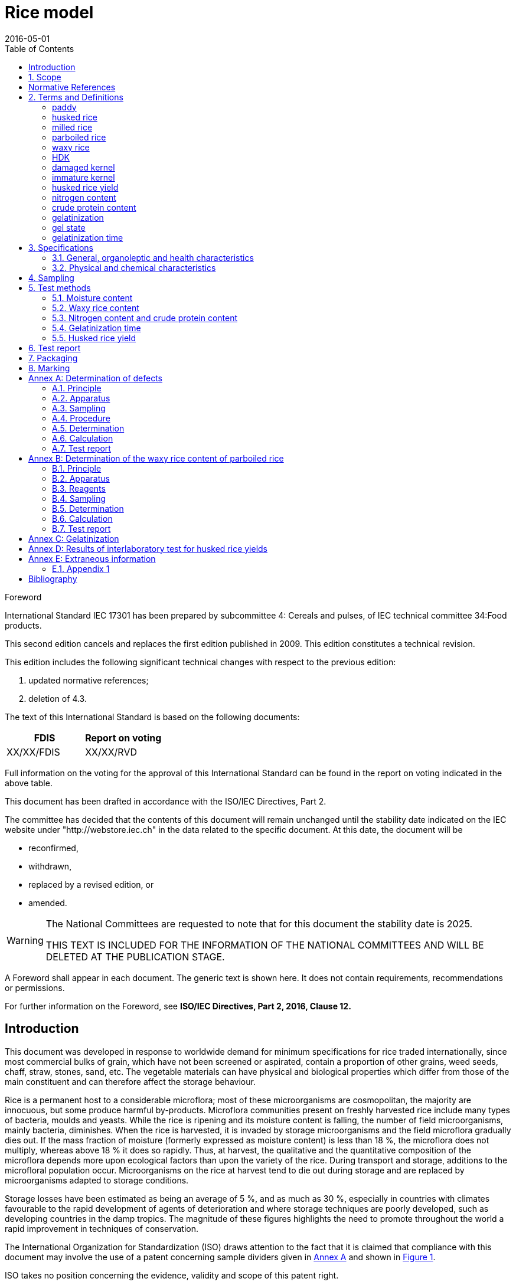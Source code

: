 = Rice model
:docnumber: 17301
:tc-docnumber: 17301
:ref-docnumber: ISO 17301-1:2016(E)
:partnumber: 1
:edition: 2
:revdate: 2016-05-01
:copyright-year: 2016
:language: en
:unchangeddate: 2025
:title-intro-en: Cereals and pulses
:title-main-en: Specifications and test methods
:title-part-en: Rice
:title-intro-fr: Céréales et légumineuses
:title-main-fr: Spécification et méthodes d'essai
:title-part-fr: Riz
:doctype: international-standard
:docstage: 30
:docsubstage: 92
:draft:
:technical-committee-number: 34
:technical-committee: Food products
:subcommittee-number: 4
:subcommittee: Cereals and pulses
:workgroup-number: 3
:workgroup: Rice Group
:toc:
:sectnumlevels: 7
:stem:
:xrefstyle: short
:appendix-caption: Annex
:appendix-refsig: Annex
:section-refsig: Clause
:table-caption: Table
:example-caption: Figure
:docfile: iec-rice.adoc
:imagesdir: images
:mn-document-class: iec
:mn-output-extensions: xml,doc,html,pdf,rxl
:local-cache:
:data-uri-image:

[[foreword]]
.Foreword
International Standard IEC {docnumber} has been prepared by subcommittee {subcommittee-number}: {subcommittee}, of IEC technical committee {technical-committee-number}:{technical-committee}.

This second edition cancels and replaces the first edition published in 2009. This edition constitutes a technical revision.

This edition includes the following significant technical changes with respect to the previous edition:

. updated normative references;
. deletion of 4.3.

The text of this International Standard is based on the following documents:

|===
|FDIS	|Report on voting

|XX/XX/FDIS	|XX/XX/RVD
|===

Full information on the voting for the approval of this International Standard can be found in the report on voting indicated in the above table.

This document has been drafted in accordance with the ISO/IEC Directives, Part 2.

The committee has decided that the contents of this document will remain unchanged until the stability date indicated on the IEC website under "http://webstore.iec.ch" in the data related to the specific document. At this date, the document will be

*	reconfirmed,
*	withdrawn,
*	replaced by a revised edition, or
*	amended.

[WARNING]
====
The National Committees are requested to note that for this document the stability date is {unchangeddate}.

THIS TEXT IS INCLUDED FOR THE INFORMATION OF THE NATIONAL COMMITTEES AND WILL BE DELETED AT THE PUBLICATION STAGE.
====

[reviewer=ISO,date=2017-01-01,from=foreword,to=foreword]
****
A Foreword shall appear in each document. The generic text is shown here. It does not contain requirements, recommendations or permissions.

For further information on the Foreword, see *ISO/IEC Directives, Part 2, 2016, Clause 12.*
****

:sectnums!:
== Introduction

This document was developed in response to worldwide demand for minimum specifications for rice traded internationally, since most commercial bulks of grain, which have not been screened or aspirated, contain a proportion of other grains, weed seeds, chaff, straw, stones, sand, etc. The vegetable materials can have physical and biological properties which differ from those of the main constituent and can therefore affect the storage behaviour.

Rice is a permanent host to a considerable microflora; most of these microorganisms are cosmopolitan, the majority are innocuous, but some produce harmful by-products. Microflora communities present on freshly harvested rice include many types of bacteria, moulds and yeasts. While the rice is ripening and its moisture content is falling, the number of field microorganisms, mainly bacteria, diminishes. When the rice is harvested, it is invaded by storage microorganisms and the field microflora gradually dies out. If the mass fraction of moisture (formerly expressed as moisture content) is less than 18 %, the microflora does not multiply, whereas above 18 % it does so rapidly. Thus, at harvest, the qualitative and the quantitative composition of the microflora depends more upon ecological factors than upon the variety of the rice. During transport and storage, additions to the microfloral population occur. Microorganisms on the rice at harvest tend to die out during storage and are replaced by microorganisms adapted to storage conditions.

Storage losses have been estimated as being an average of 5 %, and as much as 30 %, especially in countries with climates favourable to the rapid development of agents of deterioration and where storage techniques are poorly developed, such as developing countries in the damp tropics. The magnitude of these figures highlights the need to promote throughout the world a rapid improvement in techniques of conservation.


The International Organization for Standardization (ISO) draws attention to the fact that it is claimed that compliance with this document may involve the use of a patent concerning sample dividers given in <<AnnexA>> and shown in <<figureA-1>>.

ISO takes no position concerning the evidence, validity and scope of this patent right.

The holder of this patent right has assured ISO that he/she is willing to negotiate licences under reasonable and non-discriminatory terms and conditions with applicants throughout the world. In this respect, the statement of the holder of this patent right is registered with ISO. Information may be obtained from:

[align=left]
Vache Equipment +
Fictitious +
World +
gehf@vacheequipment.fic

Attention is drawn to the possibility that some of the elements of this document may be the subject of patent rights other than those identified above. ISO shall not be held responsible for identifying any or all such patent rights.

:sectnums:
== Scope

This document specifies minimum requirements and test methods for rice (_Oryza sativa L._).

It is applicable to husked rice, husked parboiled rice, milled rice and milled parboiled rice, suitable for human consumption, directly or after reconditioning.

It is not applicable to cooked rice products.

[bibliography]
== Normative References

The following documents are referred to in the text in such a way that some or all of their content constitutes requirements of this document. For dated references, only the edition cited applies. For undated references, the latest edition of the referenced document (including any amendments) applies.

* [[[ISO712,ISO 712]]], _Cereals and cereal products -- Determination of moisture content -- Reference method_

* [[[ISO6646, ISO 6646]]], _Rice -- Determination of the potential milling yield from paddy and from husked rice_

* [[[ISO8351-1,ISO 8351-1:1994]]], _Packaging -- Method of specification for sacks -- Part 1: Paper sacks_

* [[[ISO8351-2,ISO 8351-2]]], _Packaging -- Method of specification for sacks -- Part 2: Sacks made from thermoplastic flexible film_

* [[[ISO16634,ISO 16634:--]]] footnote:[Under preparation. (Stage at the time of publication ISO/DIS 16634)], _Cereals, pulses, milled cereal products, oilseeds and animal feeding stuffs -- Determination of the total nitrogen content by combustion according to the Dumas principle and calculation of the crude protein content_

* [[[ISO20483,ISO 20483:2013]]], _Cereals and pulses -- Determination of the nitrogen content and calculation of the crude protein content -- Kjeldahl method_

* [[[ISO24333,ISO 24333:2009]]], _Cereals and cereal products -- Sampling_

== Terms and Definitions

For the purposes of this document, the following terms and definitions apply.

ISO and IEC maintain terminological databases for use in standardization at the following addresses:

* ISO Online browsing platform: available at http://www.iso.org/obp
* IEC Electropedia: available at http://www.electropedia.org

:sectnums!:
[[paddy]]
=== paddy
alt:[paddy rice]
alt:[rough rice]

rice retaining its husk after threshing

[.source]
<<ISO7301,clause 3.1>>

[[husked_rice]]
=== husked rice
deprecated:[cargo rice]

_paddy_ (<<paddy>>) from which the husk only has been removed

[.source]
<<ISO7301,clause 3.2>>, The term "cargo rice" is shown as deprecated, and Note 1 to entry is not included here

=== milled rice
alt:[white rice]

_husked rice_ (<<husked_rice>>) from which almost all of the bran and embryo have been removed by milling

[.source]
<<ISO7301,clause 3.3>>

=== parboiled rice

rice whose starch has been fully gelatinized by soaking _paddy_ (<<paddy>>) rice or _husked rice_ (<<husked_rice>>) in water followed by a heat treatment and a drying process

=== waxy rice
variety of rice whose kernels have a white and opaque appearance

alt:[EM]
domain:[rice]

organic and inorganic components other than whole or broken kernels

[example]
Foreign seeds, husks, bran, sand, dust.

[[HDK]]
=== HDK
alt:[heat-damaged kernel]

kernel, whole or broken, which has changed its normal colour as a result of heating

NOTE: This category includes whole or broken kernels that are yellow due to alteration. Parboiled rice in a batch of non-parboiled rice is also included in this category.

=== damaged kernel
kernel, whole or broken, showing obvious deterioration due to moisture, pests, disease or other causes, but excluding _HDK_ (<<HDK>>)

=== immature kernel
alt:[unripe kernel]

kernel, whole or broken, which is unripe and/or underdeveloped

=== husked rice yield
amount of husked rice obtained from paddy

// all terms and defs references are dated
[.source]
<<ISO6646,clause 3.1>>

=== nitrogen content
quantity of nitrogen determined after application of the procedure described

NOTE: It is expressed as a mass fraction of dry product, as a percentage.

[.source]
<<ISO20483,clause 3.1>>

=== crude protein content
quantity of crude protein obtained from the nitrogen content as determined by applying the specified method, calculated by multiplying this content by an appropriate factor depending on the type of cereal or pulse

NOTE: It is expressed as a mass fraction of dry product, as a percentage.

[.source]
<<ISO20483,clause 3.1>>

[[gelatinization]]
=== gelatinization
hydration process conferring the jelly-like state typical of the coagulated colloids, which are named gels, on kernels

NOTE: See <<figureC-1>>.

[.source]
<<ISO14864,clause 3.1>>

[[gel_state]]
=== gel state
condition reached as a consequence of _gelatinization_ (<<gelatinization>>), when the kernel is fully transparent and absolutely free from whitish and opaque granules after being pressed between two glass sheets

[.source]
<<ISO14864,clause 3.1>>

=== gelatinization time
stem:[t_90]

time necessary for 90 % of the kernels to pass from their natural state to the _gel state_ (<<gel_state>>)

[.source]
<<ISO14864,clause 3.1>>

:sectnums:
== Specifications

=== General, organoleptic and health characteristics

Kernels of rice, whether parboiled, husked or milled, and whether whole or broken, shall be sound, clean and free from foreign odours or odour which indicates deterioration.

The levels of additives and pesticide residues and other contaminants shall not exceed the maximum limits permitted in the country of destination.

The presence of living insects which are visible to the naked eye is not permitted. This should be determined before separating the bulk sample into test samples.

=== Physical and chemical characteristics

==== {blank}

The mass fraction of moisture, determined in accordance with <<ISO712>>, using an oven complying with the requirements of <<IEC61010-2>>, shall not be greater than 15 %.footnote:[Formerly denoted as 15 % (m/m).]

The mass fraction of extraneous matter and defective kernels in husked and milled rice, whether or not parboiled, determined in accordance with <<AnnexA>>, shall not be greater than the values specified in <<table1>>.

NOTE: Lower mass fractions of moisture are sometimes needed for certain destinations depending on the climate, duration of transport and storage. For further details, see <<ISO6322-1>>, <<ISO6322-2>> and <<ISO6322-3>>.

==== {blank}

The defect tolerance for the categories considered, and determined in accordance with the method given in <<AnnexA>>, shall not exceed the limits given in <<table1>>.

[#table1]
[cols="<,^,^,^,^",options="header,footer",headerrows=2]
.Maximum permissible mass fraction of defects
|===
.2+|Defect 4+^| Maximum permissible mass fraction of defects in husked rice +
stem:[w_max]
| in husked rice | in milled rice (non-glutinous) | in husked parboiled rice | in milled parboiled rice

| Extraneous matter: organic footnote:[Organic extraneous matter includes foreign seeds, husks, bran, parts of straw, etc.] | 1,0 | 0,5 | 1,0 | 0,5
// not rendered list here
| Extraneous matter: inorganic footnote:[Inorganic extraneous matter includes stones, sand, dust, etc.] | 0,5 | 0,5 | 0,5 | 0,5
| Paddy | 2,5 | 0,3 | 2,5 | 0,3
| Husked rice, non-parboiled | Not applicable | 1,0 | 1,0 | 1,0
| Milled rice, non-parboiled | 1,0 | Not applicable | 1,0 | 1,0
| Husked rice, parboiled | 1,0 | 1,0 | Not applicable | 1,0
| Milled rice, parboiled | 1,0 | 1,0 | 1,0 | Not applicable
| Chips | 0,1 | 0,1 | 0,1 | 0,1
| HDK | 2,0 footnoteref:[defectsmass,The maximum permissible mass fraction of defects shall be determined with respect to the mass fraction obtained after milling.] | 2,0 | 2,0 footnoteref:[defectsmass] | 2,0
| Damaged kernels | 4,0 | 3,0 | 4,0 | 3,0
| Immature and/or malformed kernels | 8,0 | 2,0 | 8,0 | 2,0
| Chalky kernels | 5,0 footnoteref:[defectsmass] | 5,0 | Not applicable | Not applicable
| Red kernels and red-streaked kernels | 12,0 | 12,0 | 12,0 footnoteref:[defectsmass] | 12,0
| Partly gelatinized kernels | Not applicable | Not applicable | 11,0 footnoteref:[defectsmass] | 11,0
| Pecks | Not applicable | Not applicable | 4,0 | 2,0
| Waxy rice | 1,0 footnoteref:[defectsmass] | 1,0 | 1,0 footnoteref:[defectsmass] | 1,0

5+a| Live insects shall not be present. Dead insects shall be included in extraneous matter.
|===

NOTE: This table is based on <<ISO7301,table 1>>.

NOTE: Some commercial contracts require information in addition to that provided in this table.

NOTE: Only full red husked (cargo) rice is considered in this table.


[[clause5]]
== Sampling
Sampling shall be carried out in accordance with <<ISO24333,clause 5>>

== Test methods

=== Moisture content

Determine the mass fraction of moisture in accordance with the method specified in <<ISO712>>.

=== Waxy rice content

Determine the mass fraction of waxy rice. <<AnnexB>> gives an example of a suitable method.

=== Nitrogen content and crude protein content

Determine the nitrogen content and crude protein content in accordance with either <<ISO16634,clause 9>>, or <<ISO20483>>. For details on the determination of protein content using the Kjeldahl method, see Reference <<ref12>> in the Bibliography. For details concerning the use of the Dumas method, see References <<ref10>> and <<ref16>>.

// can't join two bibliographic localities with "and" currently
Calculate the crude protein content of the dry product by multiplying the value of the nitrogen content by the conversion factor specified in <<ISO20483,annex C>> and Table C.1, that is adapted to the type of cereals or pulses <<ref13,fn>><<ref14,fn>> and to their use.

=== Gelatinization time

Determine the gelatinization time, stem:[t_90], for rice kernels during cooking. An example of a typical curve is given in <<figureC-1>>. Three typical stages of gelatinization are shown in <<figureC-2>>.

Report the results as specified in <<clause7>>.

=== Husked rice yield

==== Determination

CAUTION: Only use paddy or parboiled rice for the determination of husked rice yield.

Determine the husked rice yield in accordance with <<ISO6646>>.

==== Precision

===== Interlaboratory test

The results of an interlaboratory test are given in <<AnnexD>> for information

===== Repeatability

The absolute difference between two independent single test results, obtained using the same method on identical test material in the same laboratory by the same operator using the same equipment within a short interval of time, shall not exceed the arithmetic mean of the values for stem:[r] obtained from the interlaboratory study for husked rice in more than 5 % of cases:

[stem]
++++
r = 1 %
++++

where

stem:[r]:: is the repeatability limit.

===== Reproducibility

The absolute difference between two single test results, obtained using the same method on identical test material in different laboratories by different operators using different equipment, shall not exceed the arithmetic mean of the values for stem:[R] obtained from the interlaboratory study in more than 5 % of cases:

[stem]
++++
R = 3 %
++++

where

stem:[R]:: is the reproducibility limit.

[[clause7]]
== Test report

For each test method, the test report shall specify the following:

[loweralpha]
. all information necessary for the complete identification of the sample;
. a reference to this document (i.e. ISO {docnumber}-{partnumber});
. the sampling method used;
. the test method used;
. the test result(s) obtained or, if the repeatability has been checked, the final quoted result obtained;
. all operating details not specified in this document, or regarded as optional, together with details of any incidents which may have influenced the test result(s);
. any unusual features (anomalies) observed during the test;
. the date of the test.

== Packaging

The packaging shall not transmit any odour or flavour to the product and shall not contain substances which may damage the product or constitute a health risk.

If bags are used, they shall comply with the requirements of <<ISO8351-1,clause 9>>, or <<ISO8351-2>>, as appropriate.

== Marking

The packages shall be marked or labelled as required by the country of destination.

[[AnnexA]]
[appendix,obligation=normative]
== Determination of defects

=== Principle

Extraneous matter, broken kernels, damaged kernels and other kinds of rice are separated manually according to the following types: husked rice, milled rice, husked parboiled rice and milled parboiled rice. Each type is then weighed.

=== Apparatus

The usual laboratory apparatus and, in particular, the following.

[%inline-header]
[[AnnexA-2-1]]
==== Sample divider,

consisting of a conical sample divider or multiple-slot sample divider with a distribution system, e.g. "Split-it-right" sample divider, such as that shown in <<figureA-1>>.

[%inline-header]
==== Sieve,

with round perforations of diameter 1,4 mm.

[%inline-header]
==== Tweezers.

[%inline-header]
==== Scalpel.

[%inline-header]
==== Paintbrush.

[%inline-header]
[[AnnexA-2-6]]
==== Steel bowls,

of diameter 100 mm ± 5 mm; seven per test sample.

[%inline-header]
==== Balance,

which can be read to the nearest 0,01 g.

=== Sampling

See <<clause5>>.

=== Procedure

[[AnnexA-4-1]]
==== Preparation of test sample

Carefully mix the laboratory sample to make it as uniform as possible, then proceed to reduce it, using a divider (<<AnnexA-2-1>>), until a quantity of about 30 g is obtained.

All parts of kernels which get stuck in the perforations of a sieve should be considered to be retained by the sieve.

[[figureA-1]]
.Split-it-right sample divider
image::rice_img/rice_image1.png[]

=== Determination

Weigh, to the nearest 0,1 g, one of the test samples obtained in accordance with <<AnnexA-4-1>> and separate the different defects into the bowls (<<AnnexA-2-6>>). When a kernel has several defects, classify it in the defect category for which the maximum permissible value is the lowest (see <<table1>>).

Weigh, to the nearest 0,01 g, the fractions so obtained.

=== Calculation

Express the mass fraction of each defect using <<formulaA-1>>:

[[formulaA-1,A.1]]
[stem]
++++
w = (m_D) / (m_s)
++++

where

stem:[w]:: is the mass fraction of grains with a particular defect in the test sample;
stem:[m_D]:: is the mass, in grams, of grains with that defect;
stem:[m_S]:: is the mass, in grams, of the test sample.

=== Test report

Report the results as specified in <<clause7>>.

[[AnnexB]]
[appendix,obligation=informative]
== Determination of the waxy rice content of parboiled rice

=== Principle

Waxy rice kernels have a reddish brown colour when stained in an iodine solution, while non-waxy rice kernels show a dark blue colour.

=== Apparatus

The usual laboratory apparatus and, in particular, the following.

[%inline-header]
[[AnnexB-2-1]]
==== Balance,

capable of weighing to the nearest 0,01 g.

[%inline-header]
[[AnnexB-2-2]]
==== Glass beaker,

of capacity 250 ml.

[%inline-header]
[[AnnexB-2-3]]
==== Small white colour bowls,

or any white colour container of a suitable size.

[%inline-header]
[[AnnexB-2-4]]
==== Wire sieve,

with long rounded apertures of (1 mm stem:[{:(+0.02),(0):}] mm) &times; (20 mm stem:[{:(+2),(-1):}] mm).

[%inline-header]
[[AnnexB-2-5]]
==== Stirrer rod.

[%inline-header]
[[AnnexB-2-6]]
==== Tweezers or forceps.

[%inline-header]
[[AnnexB-2-7]]
==== Tissue paper.

===  Reagents

WARNING: Direct contact of iodine with skin can cause lesions so care should be taken in handling iodine. Iodine vapour is very irritating to eyes and mucous membranes.

[%inline-header]
[[AnnexB-3-1]]
==== Deionized water,

Grade 3 quality as specified in <<ISO3696>>.

[%inline-header]
[[AnnexB-3-2]]
==== Iodine stock solution,

containing a mass fraction of 4,1 % iodine and 6,3 % potassium iodide in deionized water such as Lugols.footnote:[Lugols is an example of a suitable product available commercially. This information is given for the convenience of users of this document and does not constitute an endorsement by ISO of this product.]

[%inline-header]
[[AnnexB-3-3]]
==== Iodine working solution,

obtained by diluting the stock solution (<<AnnexB-3-2>>) two times (by volume) with deionized water (<<AnnexB-3-1>>).

Prepare fresh daily.

=== Sampling

Sampling shall be carried out in accordance with <<clause5>>.

=== Determination

==== {blank}
Weigh a portion of about 100 g of milled rice and put it into a glass beaker (<<AnnexB-2-2>>).

==== {blank}
Add enough iodine working solution (<<AnnexB-3-3>>) to soak the kernels, and stir (<<AnnexB-2-5>>) until all the kernels are submerged under the solution. Let the kernels soak in the solution for 30 s.

==== {blank}
Pour the rice and solution into a wire sieve (<<AnnexB-2-4>>), and shake the basket slightly in order to drain out the solution. Then place the wire sieve on a piece of tissue paper (<<AnnexB-2-7>>) to absorb the excess liquid.

==== {blank}
Pour the stained kernels into a bowl (<<AnnexB-2-3>>). Using tweezers or forceps (<<AnnexB-2-6>>), separate the reddish brown kernels of waxy rice from the dark blue kernels of non-waxy rice.

==== {blank}
Weigh the waxy rice portion (stem:[m_1]) and the non-waxy rice portion (stem:[m_2]) to the nearest 0,1 g.

=== Calculation

Calculate the mass fraction, expressed as a percentage, of the waxy rice, stem:[w_(wax)], using <<formulaB-1>>:

[[formulaB-1,B.1]]
[stem]
++++
w_(wax) = (m_1) / (m_1 + m_2) xx 100
++++

where

stem:[m_1]:: is the mass, expressed in grams, of the waxy rice portion;
stem:[m_2]:: is the mass, expressed in grams, of the non-waxy rice portion.

=== Test report

Report the results as specified in <<clause7>>, giving the results calculated using <<formulaB-1>>.

[[AnnexC]]
[appendix,obligation=informative]
== Gelatinization

<<figureC-1>> gives an example of a typical gelatinization curve. <<figureC-2>> shows the three stages of gelatinization.

[[figureC-1]]
.Typical gelatinization curve
image::rice_img/rice_image2.png[]
footnote:[The time stem:[t_90] was estimated to be 18,2 min for this example.]

*Key*

stem:[w]:: mass fraction of gelatinized kernels, expressed in per cent
stem:[t]:: cooking time, expressed in minutes
stem:[t_90]:: time required to gelatinize 90 % of the kernels
P:: point of the curve corresponding to a cooking time of stem:[t_90]

NOTE: These results are based on a study carried out on three different types of kernel.

[[figureC-2]]
.Stages of gelatinization
====
.Initial stages: No grains are fully gelatinized (ungelatinized starch granules are visible inside the kernels)
image::rice_img/rice_image3_1.png[]

.Intermediate stages: Some fully gelatinized kernels are visible
image::rice_img/rice_image3_2.png[]

.Final stages: All kernels are fully gelatinized
image::rice_img/rice_image3_3.png[]

====

[[AnnexD]]
[appendix,obligation=informative]
== Results of interlaboratory test for husked rice yields

An interlaboratory test <<ref15>> was carried out by the ENR [Rice Research Centre (Italy)] in accordance with <<ISO5725-1>> and <<ISO5725-2>>, with the participation of 15 laboratories. Each laboratory carried out three determinations on four different types of kernel. The statistical results are shown in <<tableD-1>>.

[[tableD-1]]
[cols="<,^,^,^,^",headerrows=2]
.Repeatability and reproducibility of husked rice yield
|===
.2+| Description 4+| Rice sample
| Arborio | Drago footnote:[Parboiled rice.] | Balilla | Thaibonnet

| Number of laboratories retained after eliminating outliers | 13 | 11 | 13 | 13
| Mean value, g/100 g | 81,2 | 82,0 | 81,8 | 77,7
| Standard deviation of repeatability, stem:[s_r], g/100 g | 0,41 | 0,15 | 0,31 | 0,53
| Coefficient of variation of repeatability, % | 0,5 | 0,2 | 0,4 | 0,7
| Repeatability limit, stem:[r] (= 2,83 stem:[s_r]) | 1,16 | 0,42 | 0,88 | 1,50
| Standard deviation of reproducibility, stem:[s_R], g/100 g | 1,02 | 0,20 | 0,80 | 2,14
| Coefficient of variation of reproducibility, % | 1,3 | 0,2 | 1,0 | 2,7
| Reproducibility limit, stem:[R] (= 2,83 stem:[s_R]) | 2,89 | 0,57 | 2,26 | 6,06
|===

[appendix,obligation=informative]
== Extraneous information

_This appendix is not in the original Rice model document, and is inserted to illustrate elements absent from
that document: block quotes, source code, and examples._

[quote, ISO, "ISO7301,clause 1"]
_____
This International Standard gives the minimum specifications for rice (_Oryza sativa_ L.) which is subject to international trade. It is applicable to the following types: husked rice and milled rice, parboiled or not, intended for direct human consumption. It is neither applicable to other products derived from rice, nor to waxy rice (glutinous rice).
_____


[%appendix]
=== Appendix 1

[[samplecode]]
.Sample Code
====

[source,ruby]
--
puts "Hello, world."
%w{a b c}.each do |x| <1>
  puts x
end
--
<1> This is an annotation
====



[bibliography]
== Bibliography

* [[[ISO3696,ISO 3696]]] _Water for analytical laboratory use -- Specification and test methods_

* [[[ISO5725-1,ISO 5725-1]]], _Accuracy (trueness and precision) of measurement methods and results -- Part 1: General principles and definitions_

* [[[ISO5725-2,ISO 5725-2]]], _Accuracy (trueness and precision) of measurement methods and results -- Part 2: Basic method for the determination of repeatability and reproducibility of a standard measurement method_

* [[[ISO6322-1,ISO 6322-1]]], _Storage of cereals and pulses -- Part 1: General recommendations for the keeping of cereals_

* [[[ISO6322-2,ISO 6322-2]]], _Storage of cereals and pulses -- Part 2: Practical recommendations_

* [[[ISO6322-3,ISO 6322-3]]], _Storage of cereals and pulses -- Part 3: Control of attack by pests_

* [[[ISO7301,ISO 7301:2011]]], _Rice -- Specification_

* [[[ISO14864,ISO 14864:1998]]], _Rice -- Evaluation of gelatinization time of kernels during cooking_

* [[[IEC61010-2,IEC 61010-2]]], _Safety requirements for electric equipment for measurement, control, and laboratory use -- Part 2: Particular requirements for laboratory equipment for the heating of material_

* [[[ref10,10]]] [smallcap]#Standard No I.C.C 167#. _Determination of the protein content in cereal and cereal products for food and animal feeding stuffs according to the Dumas combustion method_ (see http://www.icc.or.at)

* [[[ref11,11]]] Nitrogen-ammonia-protein modified Kjeldahl method -- Titanium oxide and copper sulfate catalyst. _Official Methods and Recommended Practices of the AOCS_ (ed. Firestone, D.E.), AOCS Official Method Ba Ai 4-91, 1997, AOCS Press, Champaign, IL

* [[[ref12,12]]] [smallcap]#Berner D.L., & Brown J.# Protein nitrogen combustion method collaborative study I. Comparison with Smalley total Kjeldahl nitrogen and combustion results. _J. Am. Oil Chem. Soc._ 1994, *71* (11) pp 1291-1293

* [[[ref13,13]]] [smallcap]#Buckee G.K.# Determination of total nitrogen in barley, malt and beer by Kjeldahl procedures and the Dumas combustion method -- Collaborative trial. _J. Inst. Brew._ 1994, *100* (2) pp 57-64

* [[[ref14,14]]] [smallcap]#Frister H.# _Direct determination of nitrogen content by Dumas analysis; Interlaboratory study on precision characteristics_. AOAC International, Europe Section 4th International Symposium, Nyon, Switzerland, 1994, 33 pp

* [[[ref15,15]]] [smallcap]#Ranghino F.# Evaluation of rice resistance to cooking, based on the gelatinization time of kernels. _Il Riso_. 1966, *XV* pp 117-127

* [[[ref16,16]]] [smallcap]#Tkachuk R.# Nitrogen-to-protein conversion factors for cereals and oilseed meals. _Cereal Chem._ 1969, *46* (4) pp 419-423


